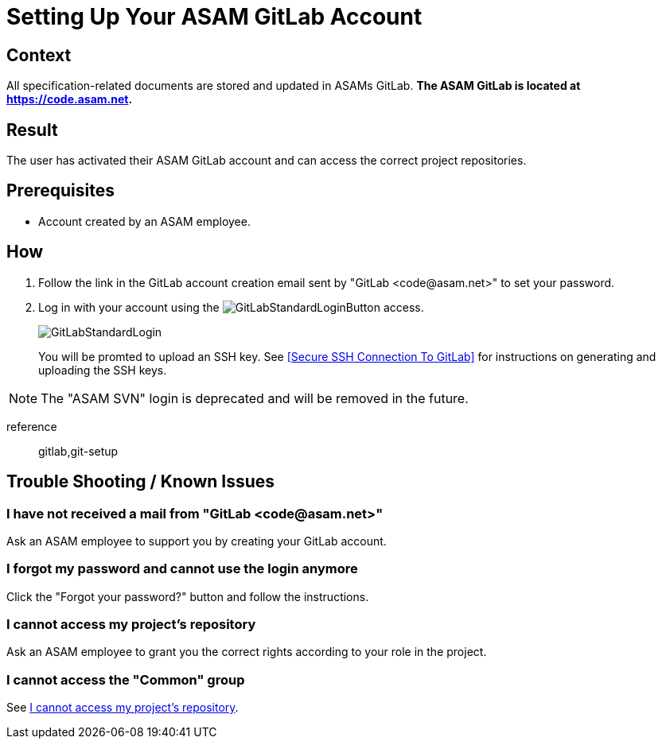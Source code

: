 = Setting Up Your ASAM GitLab Account
:description: How to setup your ASAM GitLab account.
:keywords: task,fragment,setup,gitlab,account,gitlab-setup


== Context
All specification-related documents are stored and updated in ASAMs GitLab.
*The ASAM GitLab is located at https://code.asam.net[window=_blank].*

== Result
The user has activated their ASAM GitLab account and can access the correct project repositories.

== Prerequisites
* Account created by an ASAM employee.

== How
. Follow the link in the GitLab account creation email sent by "GitLab +<code@asam.net>+" to set your password.
. Log in with your account using the image:GitLabStandardLoginButton.png[title="Standard Button"] access.
+
image:GitLabStandardLogin.png[title="Standard Login"]
+
You will be promted to upload an SSH key. See <<Secure SSH Connection To GitLab>> for instructions on generating and uploading the SSH keys.

NOTE: The "ASAM SVN" login is deprecated and will be removed in the future.

reference:: gitlab,git-setup

== Trouble Shooting / Known Issues

=== I have not received a mail from "GitLab +<code@asam.net>+"
Ask an ASAM employee to support you by creating your GitLab account.

=== I forgot my password and cannot use the login anymore
Click the "Forgot your password?" button and follow the instructions.

=== I cannot access my project's repository
Ask an ASAM employee to grant you the correct rights according to your role in the project.

=== I cannot access the "Common" group
See <<I cannot access my project's repository>>.
